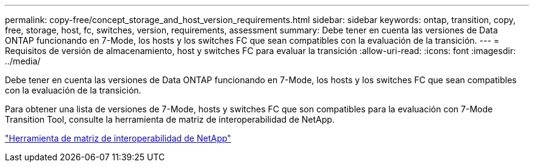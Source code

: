 ---
permalink: copy-free/concept_storage_and_host_version_requirements.html 
sidebar: sidebar 
keywords: ontap, transition, copy, free, storage, host, fc, switches, version, requirements, assessment 
summary: Debe tener en cuenta las versiones de Data ONTAP funcionando en 7-Mode, los hosts y los switches FC que sean compatibles con la evaluación de la transición. 
---
= Requisitos de versión de almacenamiento, host y switches FC para evaluar la transición
:allow-uri-read: 
:icons: font
:imagesdir: ../media/


[role="lead"]
Debe tener en cuenta las versiones de Data ONTAP funcionando en 7-Mode, los hosts y los switches FC que sean compatibles con la evaluación de la transición.

Para obtener una lista de versiones de 7-Mode, hosts y switches FC que son compatibles para la evaluación con 7-Mode Transition Tool, consulte la herramienta de matriz de interoperabilidad de NetApp.

https://mysupport.netapp.com/matrix["Herramienta de matriz de interoperabilidad de NetApp"]
